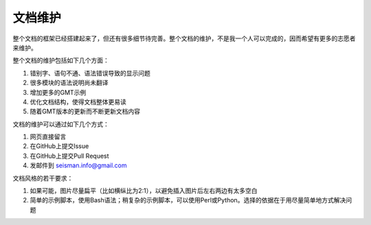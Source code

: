 文档维护
========

整个文档的框架已经搭建起来了，但还有很多细节待完善。整个文档的维护，不是我一个人可以完成的，因而希望有更多的志愿者来维护。

整个文档的维护包括如下几个方面：

#. 错别字、语句不通、语法错误导致的显示问题
#. 很多模块的语法说明尚未翻译
#. 增加更多的GMT示例
#. 优化文档结构，使得文档整体更易读
#. 随着GMT版本的更新而不断更新文档内容

文档的维护可以通过如下几个方式：

#. 网页直接留言
#. 在GitHub上提交Issue
#. 在GitHub上提交Pull Request
#. 发邮件到 seisman.info@gmail.com

文档风格的若干要求：

#. 如果可能，图片尽量扁平（比如横纵比为2:1），以避免插入图片后左右两边有太多空白
#. 简单的示例脚本，使用Bash语法；稍复杂的示例脚本，可以使用Perl或Python。选择的依据在于用尽量简单地方式解决问题
